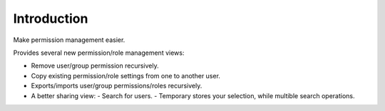 Introduction
============

Make permission management easier.

Provides several new permission/role management views:

- Remove user/group permission recursively.
- Copy existing permission/role settings from one to another user.
- Exports/imports user/group permissions/roles recursively.
- A better sharing view:
  - Search for users.
  - Temporary stores your selection, while multible search operations.

